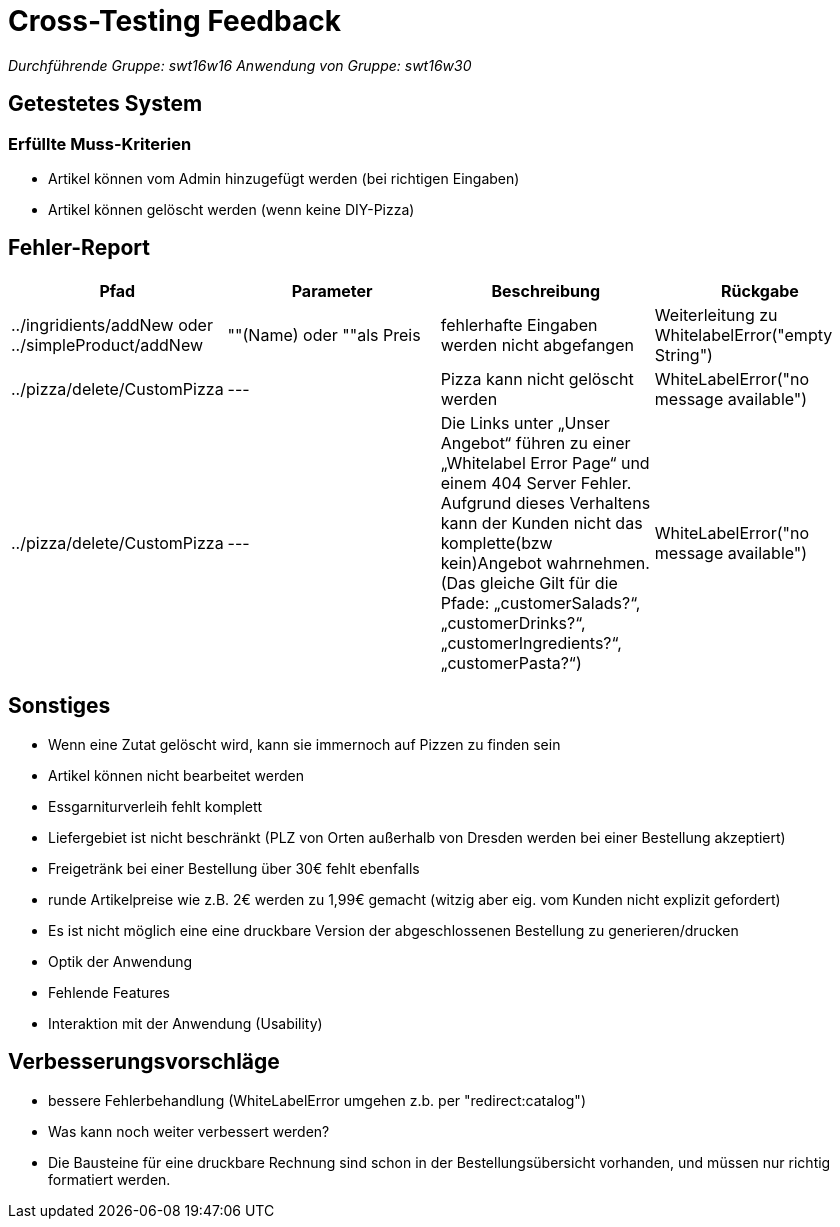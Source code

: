 = Cross-Testing Feedback

__Durchführende Gruppe: swt16w16__
__Anwendung von Gruppe: swt16w30__

== Getestetes System
//Welche Aufgabe/Problemstellung löst die Anwendung.
=== Erfüllte Muss-Kriterien
* Artikel können vom Admin hinzugefügt werden (bei richtigen Eingaben)
* Artikel können gelöscht werden (wenn keine DIY-Pizza)

== Fehler-Report
// See http://asciidoctor.org/docs/user-manual/#tables
[options="header"]
|===
|Pfad |Parameter |Beschreibung |Rückgabe
| ../ingridients/addNew oder ../simpleProduct/addNew | ""(Name) oder ""als Preis | fehlerhafte Eingaben werden nicht abgefangen  | Weiterleitung zu WhitelabelError("empty String") 
| ../pizza/delete/CustomPizza | --- | Pizza kann nicht gelöscht werden | WhiteLabelError("no message available") 
| ../pizza/delete/CustomPizza | --- | Die Links unter „Unser Angebot“ führen zu einer „Whitelabel Error Page“ und einem 404 Server Fehler. Aufgrund dieses Verhaltens kann der Kunden nicht das komplette(bzw kein)Angebot wahrnehmen.
(Das gleiche Gilt für die Pfade: „customerSalads?“, „customerDrinks?“, 
„customerIngredients?“,„customerPasta?“)
 | WhiteLabelError("no message available") 
|===

== Sonstiges
* Wenn eine Zutat gelöscht wird, kann sie immernoch auf Pizzen zu finden sein
* Artikel können nicht bearbeitet werden
* Essgarniturverleih fehlt komplett
* Liefergebiet ist nicht beschränkt (PLZ von Orten außerhalb von Dresden werden bei einer Bestellung akzeptiert)
* Freigetränk bei einer Bestellung über 30€ fehlt ebenfalls 
* runde Artikelpreise wie z.B. 2€ werden zu 1,99€ gemacht (witzig aber eig. vom Kunden nicht explizit gefordert)
* Es ist nicht möglich eine eine druckbare Version der abgeschlossenen Bestellung zu generieren/drucken

* Optik der Anwendung
* Fehlende Features
* Interaktion mit der Anwendung (Usability)

== Verbesserungsvorschläge
* bessere Fehlerbehandlung (WhiteLabelError umgehen z.b. per "redirect:catalog")
* Was kann noch weiter verbessert werden?
* Die Bausteine für eine druckbare Rechnung sind schon in der Bestellungsübersicht vorhanden, und müssen nur richtig formatiert werden.
